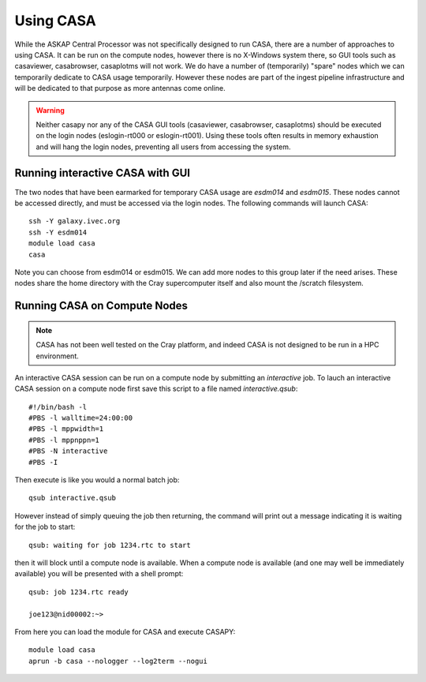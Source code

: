 Using CASA
==========

While the ASKAP Central Processor was not specifically designed to run CASA, there are a
number of approaches to using CASA. It can be run on the compute nodes, however there is
no X-Windows system there, so GUI tools such as casaviewer, casabrowser, casaplotms will
not work. We do have a number of (temporarily) "spare" nodes which we can temporarily
dedicate to CASA usage temporarily. However these nodes are part of the ingest pipeline
infrastructure and will be dedicated to that purpose as more antennas come online.

.. warning:: Neither casapy nor any of the CASA GUI tools (casaviewer, casabrowser, casaplotms)
             should be executed on the login nodes (eslogin-rt000 or eslogin-rt001). Using
             these tools often results in memory exhaustion and will hang the login nodes,
             preventing all users from accessing the system.

Running interactive CASA with GUI
---------------------------------

The two nodes that have been earmarked for temporary CASA usage are *esdm014* and
*esdm015*.  These nodes cannot be accessed directly, and must be accessed via the login
nodes. The following commands will launch CASA::

    ssh -Y galaxy.ivec.org
    ssh -Y esdm014
    module load casa
    casa

Note you can choose from esdm014 or esdm015. We can add more nodes to this group later if
the need arises.  These nodes share the home directory with the Cray supercomputer itself
and also mount the /scratch filesystem.


Running CASA on Compute Nodes
-----------------------------

.. note:: CASA has not been well tested on the Cray platform, and indeed CASA is not designed 
          to be run in a HPC environment.

An interactive CASA session can be run on a compute node by submitting an *interactive*
job. To lauch an interactive CASA session on a compute node first save this script to a
file named *interactive.qsub*::

    #!/bin/bash -l
    #PBS -l walltime=24:00:00
    #PBS -l mppwidth=1
    #PBS -l mppnppn=1
    #PBS -N interactive
    #PBS -I

Then execute is like you would a normal batch job::

    qsub interactive.qsub

However instead of simply queuing the job then returning, the command will print out a message
indicating it is waiting for the job to start::

    qsub: waiting for job 1234.rtc to start

then it will block until a compute node is available. When a compute node is available (and one
may well be immediately available) you will be presented with a shell prompt::

    qsub: job 1234.rtc ready

    joe123@nid00002:~>

From here you can load the module for CASA and execute CASAPY::

    module load casa
    aprun -b casa --nologger --log2term --nogui
